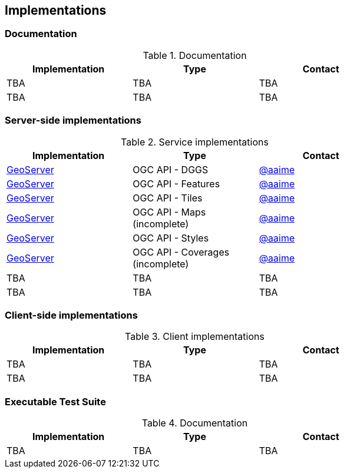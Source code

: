 == Implementations

=== Documentation

[#table_documentation,reftext='{table-caption} {counter:table-num}']
.Documentation
[cols=",,",width="75%",options="header",align="center"]
|===
|Implementation | Type | Contact

| TBA
| TBA
| TBA

| TBA
| TBA
| TBA
|===

=== Server-side implementations

[#table_implementation,reftext='{table-caption} {counter:table-num}']
.Service implementations
[cols=",,",width="75%",options="header",align="center"]
|===
|Implementation | Type | Contact

| https://tb16.geo-solutions.it/geoserver/ogc/dggs[GeoServer]
| OGC API - DGGS
| https://github.com/aaime[@aaime]

| https://gs-main.geosolutionsgroup.com/geoserver/features/[GeoServer]
| OGC API - Features
| https://github.com/aaime[@aaime]

| https://gs-main.geosolutionsgroup.com/geoserver/tiles/[GeoServer]
| OGC API - Tiles
| https://github.com/aaime[@aaime]

| https://gs-main.geosolutionsgroup.com/geoserver/maps/[GeoServer]
| OGC API - Maps (incomplete)
| https://github.com/aaime[@aaime]

| https://gs-main.geosolutionsgroup.com/geoserver/styles/[GeoServer]
| OGC API - Styles
| https://github.com/aaime[@aaime]

| https://gs-main.geosolutionsgroup.com/geoserver/coverages/[GeoServer]
| OGC API - Coverages (incomplete)
| https://github.com/aaime[@aaime]

| TBA
| TBA
| TBA

| TBA
| TBA
| TBA
|===


=== Client-side implementations

[#table_implementation,reftext='{table-caption} {counter:table-num}']
.Client implementations
[cols=",,",width="75%",options="header",align="center"]
|===
|Implementation | Type | Contact

| TBA
| TBA
| TBA

| TBA
| TBA
| TBA
|===

=== Executable Test Suite

[#table_documentation,reftext='{table-caption} {counter:table-num}']
.Documentation
[cols=",,",width="75%",options="header",align="center"]
|===
|Implementation | Type | Contact

| TBA
| TBA
| TBA

|===
